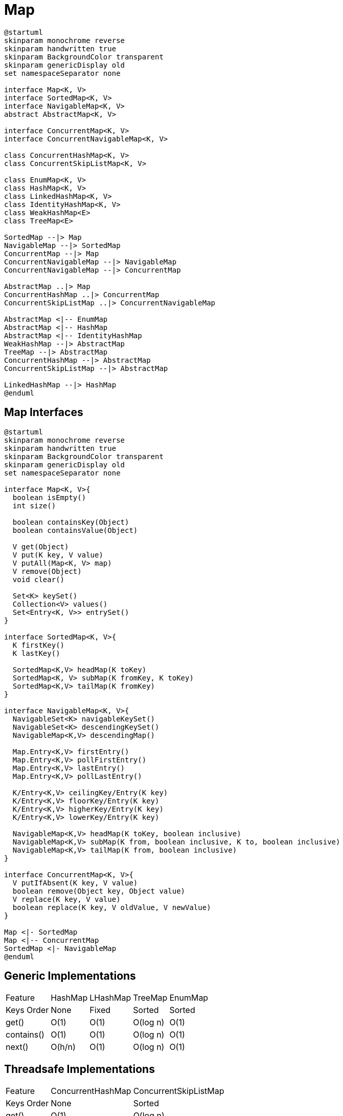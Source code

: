= Map

[plantuml, align="center"]
----
@startuml
skinparam monochrome reverse
skinparam handwritten true
skinparam BackgroundColor transparent
skinparam genericDisplay old
set namespaceSeparator none

interface Map<K, V>
interface SortedMap<K, V>
interface NavigableMap<K, V>
abstract AbstractMap<K, V>

interface ConcurrentMap<K, V>
interface ConcurrentNavigableMap<K, V>

class ConcurrentHashMap<K, V>
class ConcurrentSkipListMap<K, V>

class EnumMap<K, V>
class HashMap<K, V>
class LinkedHashMap<K, V>
class IdentityHashMap<K, V>
class WeakHashMap<E>
class TreeMap<E>

SortedMap --|> Map
NavigableMap --|> SortedMap
ConcurrentMap --|> Map
ConcurrentNavigableMap --|> NavigableMap
ConcurrentNavigableMap --|> ConcurrentMap

AbstractMap ..|> Map
ConcurrentHashMap ..|> ConcurrentMap
ConcurrentSkipListMap ..|> ConcurrentNavigableMap

AbstractMap <|-- EnumMap
AbstractMap <|-- HashMap
AbstractMap <|-- IdentityHashMap
WeakHashMap --|> AbstractMap
TreeMap --|> AbstractMap
ConcurrentHashMap --|> AbstractMap
ConcurrentSkipListMap --|> AbstractMap

LinkedHashMap --|> HashMap
@enduml
----

== Map Interfaces

[plantuml, align="center"]
----
@startuml
skinparam monochrome reverse
skinparam handwritten true
skinparam BackgroundColor transparent
skinparam genericDisplay old
set namespaceSeparator none

interface Map<K, V>{
  boolean isEmpty()
  int size()

  boolean containsKey(Object)
  boolean containsValue(Object)
  
  V get(Object)
  V put(K key, V value)
  V putAll(Map<K, V> map)
  V remove(Object)
  void clear()

  Set<K> keySet()
  Collection<V> values()
  Set<Entry<K, V>> entrySet()  
}

interface SortedMap<K, V>{  
  K firstKey()
  K lastKey()

  SortedMap<K,V> headMap(K toKey)
  SortedMap<K, V> subMap(K fromKey, K toKey)
  SortedMap<K,V> tailMap(K fromKey)
}

interface NavigableMap<K, V>{
  NavigableSet<K> navigableKeySet()
  NavigableSet<K> descendingKeySet()
  NavigableMap<K,V> descendingMap()

  Map.Entry<K,V> firstEntry()
  Map.Entry<K,V> pollFirstEntry()
  Map.Entry<K,V> lastEntry()
  Map.Entry<K,V> pollLastEntry()

  K/Entry<K,V> ceilingKey/Entry(K key)
  K/Entry<K,V> floorKey/Entry(K key)
  K/Entry<K,V> higherKey/Entry(K key)
  K/Entry<K,V> lowerKey/Entry(K key)

  NavigableMap<K,V> headMap(K toKey, boolean inclusive)
  NavigableMap<K,V> subMap(K from, boolean inclusive, K to, boolean inclusive)
  NavigableMap<K,V> tailMap(K from, boolean inclusive)
}

interface ConcurrentMap<K, V>{
  V putIfAbsent(K key, V value)
  boolean remove(Object key, Object value)
  V replace(K key, V value)
  boolean replace(K key, V oldValue, V newValue)
}

Map <|- SortedMap
Map <|-- ConcurrentMap
SortedMap <|- NavigableMap
@enduml
----

== Generic Implementations

[%autowidth.stretch]
[cols=5*^.^, frame=none, grid=none]
|===
>| Feature       | HashMap | LHashMap | TreeMap  | EnumMap
>| Keys Order    | None    | Fixed         | Sorted   | Sorted
>| get()         | O(1)    | O(1)          | O(log n) | O(1)
>| contains() | O(1)    | O(1)          | O(log n) | O(1)
>| next()        | O(h/n)  | O(1)          | O(log n) | O(1)
|===

== Threadsafe Implementations

[%autowidth.stretch]
[cols=3*^.^, frame=none, grid=none]
|===
>| Feature       | ConcurrentHashMap | ConcurrentSkipListMap
>| Keys Order    | None              | Sorted                
>| get()         | O(1)              | O(log n)                 
>| contains() | O(1)              | O(log n)                
>| next()        | O(h/n)            | O(1)                 
|===

== Specific Implementations

[graphviz, align="center"]
----
digraph G{
    graph[bgcolor=transparent, rankdir=LR]
    node[shape=record, color=white, fontcolor=white, fontname="Consolas"]
    edge[color=white, fontcolor="white", fontname="Consolas", tailclip=false]    

    WeakHashMap
    IdentityHashMap
    LinkedHashMap
}
----
